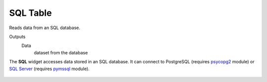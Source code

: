 
SQL Table
=========

Reads data from an SQL database.

Outputs
    Data
        dataset from the database


The **SQL** widget accesses data stored in an SQL database. It can
connect to PostgreSQL (requires `psycopg2 <http://initd.org/psycopg/>`_ module) 
or `SQL Server <https://www.microsoft.com/en-us/sql-server/>`_
(requires `pymssql <http://pymssql.org/en/stable/>`_ module).

.. figure:: images/sql.png

